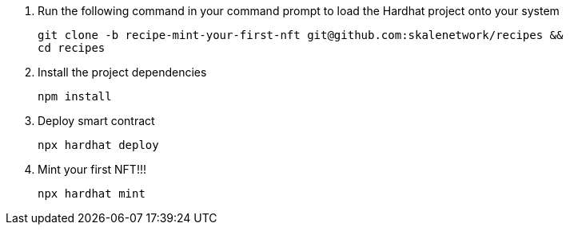 . Run the following command in your command prompt to load the Hardhat project onto your system
+
```shell
git clone -b recipe-mint-your-first-nft git@github.com:skalenetwork/recipes &&
cd recipes
```

. Install the project dependencies
+
```shell
npm install
```
. Deploy smart contract
+
```shell
npx hardhat deploy
```

. Mint your first NFT!!!
+
```
npx hardhat mint
```